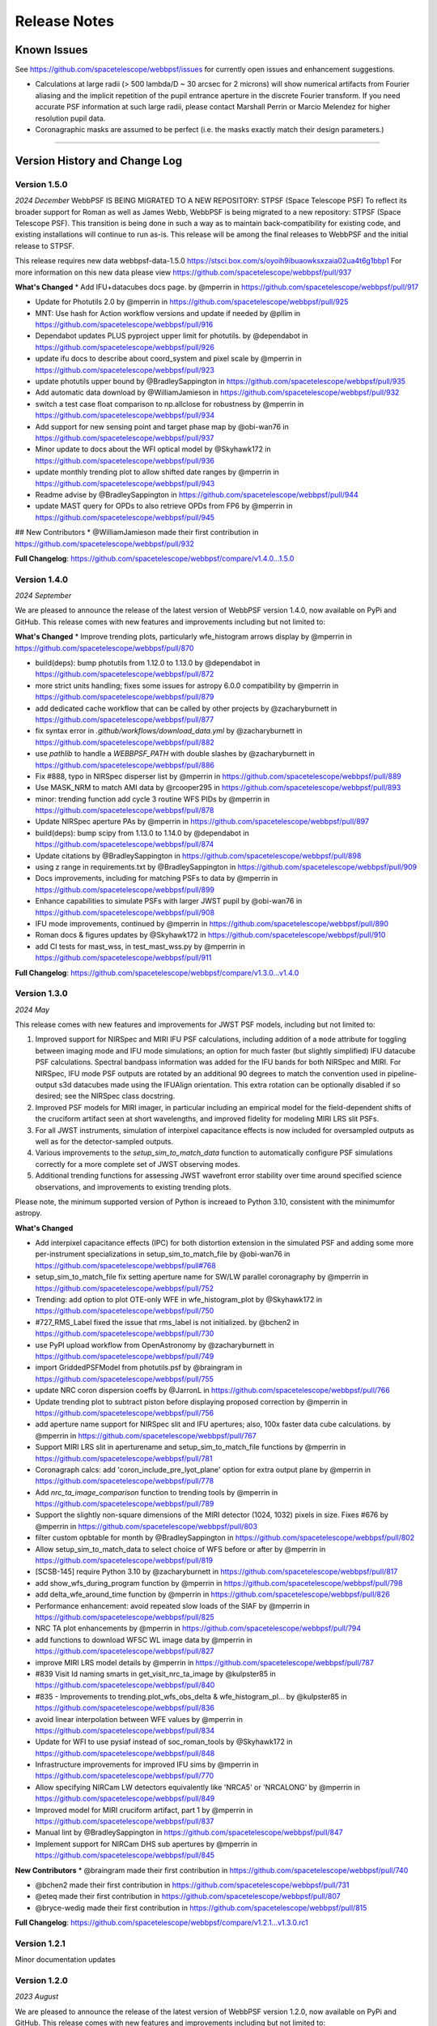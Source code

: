 #############
Release Notes
#############

.. _known_issues:

Known Issues
--------------

See https://github.com/spacetelescope/webbpsf/issues for currently open issues and enhancement suggestions.

* Calculations at large radii (> 500 lambda/D ~ 30 arcsec for 2 microns) will
  show numerical artifacts from Fourier aliasing and the implicit repetition of
  the pupil entrance aperture in the discrete Fourier transform. If you need
  accurate PSF information at such large radii, please contact Marshall Perrin
  or Marcio Melendez for higher resolution pupil data.
* Coronagraphic masks are assumed to be perfect (i.e. the masks exactly match their design parameters.)

------------------

.. _whatsnew:

Version History and Change Log
-------------------------------


Version 1.5.0
=============
*2024 December*
WebbPSF IS BEING MIGRATED TO A NEW REPOSITORY: STPSF (Space Telescope PSF)
To reflect its broader support for Roman as well as James Webb, WebbPSF is being migrated to a new repository: STPSF (Space Telescope PSF).
This transition is being done in such a way as to maintain back-compatibility for existing code, and existing installations will continue to run as-is.
This release will be among the final releases to WebbPSF and the initial release to STPSF.

This release requires new data webbpsf-data-1.5.0 https://stsci.box.com/s/oyoih9ibuaowksxzaia02ua4t6g1bbp1
For more information on this new data please view https://github.com/spacetelescope/webbpsf/pull/937

**What's Changed**
* Add IFU+datacubes docs page. by @mperrin in https://github.com/spacetelescope/webbpsf/pull/917

* Update for Photutils 2.0 by @mperrin in https://github.com/spacetelescope/webbpsf/pull/925

* MNT: Use hash for Action workflow versions and update if needed by @pllim in https://github.com/spacetelescope/webbpsf/pull/916

* Dependabot updates PLUS pyproject upper limit for photutils.  by @dependabot in https://github.com/spacetelescope/webbpsf/pull/926

* update ifu docs to describe about coord_system and pixel scale by @mperrin in https://github.com/spacetelescope/webbpsf/pull/923

* update photutils upper bound by @BradleySappington in https://github.com/spacetelescope/webbpsf/pull/935

* Add automatic data download by @WilliamJamieson in https://github.com/spacetelescope/webbpsf/pull/932

* switch a test case float comparison to np.allclose for robustness by @mperrin in https://github.com/spacetelescope/webbpsf/pull/934

* Add support for new sensing point and target phase map by @obi-wan76 in https://github.com/spacetelescope/webbpsf/pull/937

* Minor update to docs about the WFI optical model by @Skyhawk172 in https://github.com/spacetelescope/webbpsf/pull/936

* update monthly trending plot to allow shifted date ranges by @mperrin in https://github.com/spacetelescope/webbpsf/pull/943

* Readme advise by @BradleySappington in https://github.com/spacetelescope/webbpsf/pull/944

* update MAST query for OPDs to also retrieve OPDs from FP6 by @mperrin in https://github.com/spacetelescope/webbpsf/pull/945

## New Contributors
* @WilliamJamieson made their first contribution in https://github.com/spacetelescope/webbpsf/pull/932

**Full Changelog**: https://github.com/spacetelescope/webbpsf/compare/v1.4.0...1.5.0


Version 1.4.0
=============

*2024 September*

We are pleased to announce the release of the latest version of WebbPSF version 1.4.0, now available on PyPi and GitHub. This release comes with new features and improvements including but not limited to:

**What's Changed**
* Improve trending plots, particularly wfe_histogram arrows display by @mperrin in https://github.com/spacetelescope/webbpsf/pull/870

* build(deps): bump photutils from 1.12.0 to 1.13.0 by @dependabot in https://github.com/spacetelescope/webbpsf/pull/872

* more strict units handling; fixes some issues for astropy 6.0.0 compatibility by @mperrin in https://github.com/spacetelescope/webbpsf/pull/879

* add dedicated cache workflow that can be called by other projects by @zacharyburnett in https://github.com/spacetelescope/webbpsf/pull/877

* fix syntax error in `.github/workflows/download_data.yml` by @zacharyburnett in https://github.com/spacetelescope/webbpsf/pull/882

* use `pathlib` to handle a `WEBBPSF_PATH` with double slashes by @zacharyburnett in https://github.com/spacetelescope/webbpsf/pull/886

* Fix #888, typo in NIRSpec disperser list by @mperrin in https://github.com/spacetelescope/webbpsf/pull/889

* Use MASK_NRM to match AMI data by @rcooper295 in https://github.com/spacetelescope/webbpsf/pull/893

* minor: trending function add cycle 3 routine WFS PIDs by @mperrin in https://github.com/spacetelescope/webbpsf/pull/878

* Update NIRSpec aperture PAs by @mperrin in https://github.com/spacetelescope/webbpsf/pull/897

* build(deps): bump scipy from 1.13.0 to 1.14.0 by @dependabot in https://github.com/spacetelescope/webbpsf/pull/874

* Update citations by @BradleySappington in https://github.com/spacetelescope/webbpsf/pull/898

* using z range in requirements.txt by @BradleySappington in https://github.com/spacetelescope/webbpsf/pull/909

* Docs improvements, including for matching PSFs to data by @mperrin in https://github.com/spacetelescope/webbpsf/pull/899

* Enhance capabilities to simulate PSFs with larger JWST pupil  by @obi-wan76 in https://github.com/spacetelescope/webbpsf/pull/908

* IFU mode improvements, continued by @mperrin in https://github.com/spacetelescope/webbpsf/pull/890

* Roman docs & figures updates by @Skyhawk172 in https://github.com/spacetelescope/webbpsf/pull/910

* add CI tests for mast_wss, in test_mast_wss.py by @mperrin in https://github.com/spacetelescope/webbpsf/pull/911


**Full Changelog**: https://github.com/spacetelescope/webbpsf/compare/v1.3.0...v1.4.0

Version 1.3.0
=============

*2024 May*

This release comes with new features and improvements for JWST PSF models, including but not limited to:

1. Improved support for NIRSpec and MIRI IFU PSF calculations, including addition of a ``mode`` attribute for toggling between imaging mode and IFU mode simulations; an option for much faster (but slightly simplified) IFU datacube PSF calculations. Spectral bandpass information was added for the IFU bands for both NIRSpec and MIRI. For NIRSpec, IFU mode PSF outputs are rotated by an additional 90 degrees to match the convention used in pipeline-output s3d datacubes made using the IFUAlign orientation. This extra rotation can be optionally disabled if so desired; see the NIRSpec class docstring.
2. Improved PSF models for MIRI imager, in particular including an empirical model for the field-dependent shifts of the cruciform artifact seen at short wavelengths, and improved fidelity for modeling MIRI LRS slit PSFs.
3. For all JWST instruments, simulation of interpixel capacitance effects is now included for oversampled outputs as well as for the detector-sampled outputs.
4. Various improvements to the `setup_sim_to_match_data` function to automatically configure PSF simulations correctly for a more complete set of JWST observing modes.
5. Additional trending functions for assessing JWST wavefront error stability over time around specified science observations, and improvements to existing trending plots.

Please note, the minimum supported version of Python is increaed to Python 3.10, consistent with the minimumfor astropy.

**What's Changed**

* Add interpixel capacitance effects (IPC) for both distortion extension in the simulated PSF and adding some more per-instrument specializations in setup_sim_to_match_file by @obi-wan76 in https://github.com/spacetelescope/webbpsf/pull#768

* setup_sim_to_match_file fix setting aperture name for SW/LW parallel coronagraphy  by @mperrin in https://github.com/spacetelescope/webbpsf/pull/752

* Trending: add option to plot OTE-only WFE in wfe_histogram_plot by @Skyhawk172 in https://github.com/spacetelescope/webbpsf/pull/750

* #727_RMS_Label fixed the issue that rms_label is not initialized. by @bchen2 in https://github.com/spacetelescope/webbpsf/pull/730

* use PyPI upload workflow from OpenAstronomy by @zacharyburnett in https://github.com/spacetelescope/webbpsf/pull/749

* import GriddedPSFModel from photutils.psf by @braingram in https://github.com/spacetelescope/webbpsf/pull/755

* update NRC coron dispersion coeffs by @JarronL in https://github.com/spacetelescope/webbpsf/pull/766

* Update trending plot to subtract piston before displaying proposed correction by @mperrin in https://github.com/spacetelescope/webbpsf/pull/756

* add aperture name support for NIRSpec slit and IFU apertures; also, 100x faster data cube calculations. by @mperrin in https://github.com/spacetelescope/webbpsf/pull/767

* Support MIRI LRS slit in aperturename and setup_sim_to_match_file functions by @mperrin in https://github.com/spacetelescope/webbpsf/pull/781

* Coronagraph calcs: add 'coron_include_pre_lyot_plane' option for extra output plane by @mperrin in https://github.com/spacetelescope/webbpsf/pull/778

* Add `nrc_ta_image_comparison` function to trending tools by @mperrin in https://github.com/spacetelescope/webbpsf/pull/789

* Support the slightly non-square dimensions of the MIRI detector (1024, 1032) pixels in size. Fixes #676 by @mperrin in https://github.com/spacetelescope/webbpsf/pull/803

* filter custom opbtable for month by @BradleySappington in https://github.com/spacetelescope/webbpsf/pull/802

* Allow setup_sim_to_match_data to select choice of WFS before or after by @mperrin in https://github.com/spacetelescope/webbpsf/pull/819

* [SCSB-145] require Python 3.10 by @zacharyburnett in https://github.com/spacetelescope/webbpsf/pull/817

* add show_wfs_during_program function by @mperrin in https://github.com/spacetelescope/webbpsf/pull/798

* add delta_wfe_around_time function by @mperrin in https://github.com/spacetelescope/webbpsf/pull/826

* Performance enhancement: avoid repeated slow loads of the SIAF by @mperrin in https://github.com/spacetelescope/webbpsf/pull/825

* NRC TA plot enhancements by @mperrin in https://github.com/spacetelescope/webbpsf/pull/794

* add functions to download WFSC WL image data by @mperrin in https://github.com/spacetelescope/webbpsf/pull/827

* improve MIRI LRS model details by @mperrin in https://github.com/spacetelescope/webbpsf/pull/787

* #839 Visit Id naming smarts in get_visit_nrc_ta_image by @kulpster85 in https://github.com/spacetelescope/webbpsf/pull/840

* #835 - Improvements to trending.plot_wfs_obs_delta & wfe_histogram_pl… by @kulpster85 in https://github.com/spacetelescope/webbpsf/pull/836

* avoid linear interpolation between WFE values by @mperrin in https://github.com/spacetelescope/webbpsf/pull/834

* Update for WFI to use pysiaf instead of soc_roman_tools by @Skyhawk172 in https://github.com/spacetelescope/webbpsf/pull/848

* Infrastructure improvements for improved IFU sims by @mperrin in https://github.com/spacetelescope/webbpsf/pull/770

* Allow specifying NIRCam LW detectors equivalently like 'NRCA5' or 'NRCALONG' by @mperrin in https://github.com/spacetelescope/webbpsf/pull/849

* Improved model for MIRI cruciform artifact, part 1 by @mperrin in https://github.com/spacetelescope/webbpsf/pull/837

* Manual lint by @BradleySappington in https://github.com/spacetelescope/webbpsf/pull/847

* Implement support for NIRCam DHS sub apertures by @mperrin in https://github.com/spacetelescope/webbpsf/pull/845

**New Contributors**
* @braingram made their first contribution in https://github.com/spacetelescope/webbpsf/pull/740

* @bchen2 made their first contribution in https://github.com/spacetelescope/webbpsf/pull/731

* @eteq made their first contribution in https://github.com/spacetelescope/webbpsf/pull/807

* @bryce-wedig made their first contribution in https://github.com/spacetelescope/webbpsf/pull/815

**Full Changelog**: https://github.com/spacetelescope/webbpsf/compare/v1.2.1...v1.3.0.rc1


Version 1.2.1
=============
Minor documentation updates

Version 1.2.0
=============

*2023 August*

We are pleased to announce the release of the latest version of WebbPSF version 1.2.0, now available on PyPi and GitHub. This release comes with new features and improvements including but not limited to:

1. The addition of detector effects for JWST simulations. H2RG detector effects are included in two flavors, a simple ad hoc Gaussian convolution to model charge diffusion effects and a set of convolution kernels to model interpixel capacitance (IPC) and post-pixel coupling effects. We have found that these effects greatly improve the agreement between observations and simulations. See `JWST Detector Effects for more details. <https://webbpsf.readthedocs.io/en/latest/jwst_detector_effects.html>`_

2. A new utility function for simulating matching PSFs to science data. See `Matching PSF sims to in-flight JWST data <https://webbpsf.readthedocs.io/en/latest/jwst_matching_psfs_to_data.html>`_.

3. Implement geometric distortion for Roman using the Roman SIAF.

4. Various improvements for OTE trending.

**What's Changed**

* Fixed trending histogram binning so that bars add up to 1.0 by @Skyhawk172 in https://github.com/spacetelescope/webbpsf/pull/634

* Add phase retrieval crosscheck plot and wfs obs delta plot by @mperrin in https://github.com/spacetelescope/webbpsf/pull/650

* Add opdtable as positional param to monthly_trending_plot by @kulpster85 in https://github.com/spacetelescope/webbpsf/pull/600

* Update to read SI pixelscales directly from pysiaf by @mperrin in https://github.com/spacetelescope/webbpsf/pull/626

* Update/enhance trending plot to show WSS proposed corrections by @mperrin in https://github.com/spacetelescope/webbpsf/pull/642

* Add notebooks for plotting JWST SI WFE, and JWST SI MIMF field points by @mperrin in https://github.com/spacetelescope/webbpsf/pull/652

* Add H2RG detector effects sim framework by @mperrin and @obi-wan76 in https://github.com/spacetelescope/webbpsf/pull/671

* Tune detector effects model parameters to better match measured ePSFs by @mperrin in https://github.com/spacetelescope/webbpsf/pull/693

* Non-standard pixel sizes for distortion by @JarronL in https://github.com/spacetelescope/webbpsf/pull/669

* Add setup_sim_to_match_data function by @mperrin in https://github.com/spacetelescope/webbpsf/pull/706

* Add trending plot function "show_wfs_around_obs" by @mperrin in https://github.com/spacetelescope/webbpsf/pull/705

* Additional fixes to trending.py by @Skyhawk172 in https://github.com/spacetelescope/webbpsf/pull/688

* Implement distortion for Roman by @Skyhawk172 in https://github.com/spacetelescope/webbpsf/pull/668

**Full Changelog**: https://github.com/spacetelescope/webbpsf/compare/v1.1.1...v1.2.0

Note, this release requires updating your WebbPSF data files to version 1.2.0, `webbpsf-data-1.2.0.tar.gz <https://stsci.box.com/shared/static/34g3slaq4jidgccqj25qqo80tlk6tubl.gz>`_


Version 1.1.1
=============
*2022 December 14*

Minor bug fix release and improvements in JWST wavefront trending plots.

**James Webb Space Telescope improvements**:

 * Fix a units issue and filename inconsistency in one of the data files for NIRCam wavefront error at the wavefront sensing field point. (:issue:`612`, :pr:`613:` by :user:`mperrin`, :user:`obi-wan76`)
 * Improvements in OTE wavefront trending plots and  phase decomposition tools (:pr:`598` by :user:`kulpster85`, :pr:`599`, :pr:`601` by :user:`mperrin`, :pr:`603` by :user:`Skyhawk172:`,
   :pr:`621` by :user:`obi-wan76`)
 * Bug fixes for OTE field dependence flag (:pr:`595` by :user:`mperrin`)
 * Updates various package dependencies to upstream latest versions.


Version 1.1.0
=============
*2022 September 23*

*First release with JWST in flight optical performance!*  Updates and tools added after completion of commissioning.

Note, this release requires updating your WebbPSF data files to version 1.1.0. See :ref:`here <data_install>` .

This release's upgraded requirements drop support for Python 3.7, meaning conda installation is temporarily unavailable since the AstroConda channel is not equipped for newer Python versions. Installation with pip works as normal.

**James Webb Space Telescope OTE model improvements**:

 * Add feature to use measured OPDs from wavefront sensing in flight, including retrieval from MAST. See :doc:`jwst_measured_opds`. (:pr:`556`, :pr:`559`, :pr:`560`, :pr:`571` by :user:`mperrin; :pr:`563` by :user:`rcooper295`; :pr:`579` by :user:`obi-wan76`)
 * Add functions to trend and display wavefronts over time. See :doc:`jwst_measured_opds`.
 * Updated default line-of-sight jitter for JWST observations to 1 milliarcsecond instead of 6 (1 sigma per axis).
 * Updated default OPD to be an actual measured on-orbit OPD from early in cycle 1 science operations.

**Software and Package Infrastructure Updates:**

 * Add support for Python 3.10; drop support for Python 3.7 (:pr:`549` by :user:`shanosborne`)
 * Fixes to a few minor plotting bugs (:pr:`537` by :user:`shanosborne`; :pr:`581`, :pr:`582` by :user:`mperrin`)
 * Thanks to :user:`jsoref` for contributing :pr:`520` with spelling corrections, and :user:`NaincyKumariKnoldus` for fixing a bad link in the docs.
 * Add unit test for the coronagraph mask shift option (:pr:`578` by :user:`mperrin`)


Version 1.0.0
=============
*2021 December 10*

For JWST, this release includes updates to WebbPSF just prior to the launch. For Roman, it includes updates to use the Cycle 9 optical model results.

**James Webb Space Telescope OTE model improvements**:

* Updates in sign conventions for representing WFE, for strict consistency with the JWST WSS and other tools. Much of this was implemented by upstream changes in ``poppy``; see `this page in the poppy docs <https://poppy-optics.readthedocs.io/en/latest/sign_conventions_for_coordinates_and_phase.html>`_ for details.  (:pr:`397`, :pr:`419` by :user:`mperrin`, :pr:`418` by :user:`Skyhawk172`)
* Significant update to JWST OTE optical models, to reflect more recent 2020 optical modeling of the as-built observatory (the "PSR2020" integrated modeling cycle). These have noticeably lower WFE than the prior models (which were intentionally conservative, but ended up being more conservative than intended); typically the WFE is lower by some tens of nanometers in the new "prelaunch_predicted" OPDs. See details in :ref:`jwst_ote_details`. We will all learn together in 2022 how well these models predict the observatory's performance in flight. (:pr:`512`, :user:`mperrin`).
* Add models of OTE field dependence from the nominal OTE design and as-built optics (:pr:`389` by :user:`grbrady`, :pr:`505` by :user:`mperrin`) and from any misalignment of the secondary mirror, such as would be measured and corrected in MIMF (:pr:`392` by :user:`Skyhawk172`). These additions were enabled by more consistent use of JWST Linear Optical Model framework behind the scenes (:pr:`378` by :user:`mperrin`). This model of field dependence plus the updated OTE OPD files should yield a more comprehensive and precise model of PSF variations across the observatory.
* Add an option to use a lookup table of field dependent OPDs from Ball's ITM tool (for JWST team internal use in
  pre-launch wavefront team practices and rehearsals). (:pr:`425` by :user:`Skyhawk172`, :pr:`474` by :user:`mperrin`)
* Update the JWST OTE Linear Model to allow more flexible pupil sampling, in particular using higher sampling to reduce Fourier aliasing in certain FGS calculations (:pr:`440` by :user:`kjbrooks`)
* New capability for visualizing the JWST optical budget terms as represented in WebbPSF. See :doc:`jwst_optical_budgets`.


**James Webb Space Telescope instrument model improvements**:

* MIRI: Minor updates to pixel scale and rotation (:pr:`456` by :user:`mperrin`),
  an improved model of the MIRI imager detector cross artifact (:pr:`417` by :user:`mperrin`)
  and correctly label MIRI's P750L prism for the LRS mode as a prism, not a grating (:pr:`477` by :user:`mperrin` and :user:`skendrew`)
* MIRI: Add capability for shifting MIRI coronagraph masks, consistent with NIRCam sim capabilities (:pr:`428` by :user:`JarronL`)
* NIRCam: Higher fidelity model of NIRCam weak lenses, including field dependence, non-linear interactions between lenses,
  and as-built measured performances. (:pr:`496` by :user:`mperrin`, using results of calibration work by Randal Telfer)
* All SIs: Substantial performance improvements speeding up the calculation of optical distortion (:pr:`429`, :user:`jarronL`)

**Nancy Grace Roman Space Telescope and instrument model improvements**:

* Use of Cycle 9 optical and integrated modeling results, including updated Zernike coefficients, pupil images, and filter throughputs.
* Updated :py:obj:`~webbpsf.RomanInstrument` pointing stability to 12 milliarcseconds per axis, following new predictions [:pr:`466` by :user:`ojustino` with :user:`robelgeda`]
* :py:obj:`WFI` wavelength range now covers 0.48 - 2.3 µm [:pr:`466` by :user:`ojustino` with :user:`robelgeda`]
* Added ``WFI``'s new F213 filter [:pr:`466` by :user:`ojustino` with :user:`robelgeda`]
* Renamed ``WFI``'s ``'P120'`` filter to ``'PRISM'`` [:pr:`466` by :user:`ojustino` with :user:`robelgeda`]
* Split ``WFI``'s ``'G150'`` filter into ``'GRISM0'`` and ``'GRISM1'`` components to represent the transmission for the grism's  undispersed zeroth order and dispersed first order, respectively [:pr:`466` by :user:`ojustino` with :user:`robelgeda`]
* Renamed WFI pupil masks to ``'SKINNY'`` (formerly ``'RIM_MASK'`` in version 0.9.2), ``'WIDE'`` (formerly ``'FULL_MASK'``), ``'GRISM'``, and ``'PRISM'`` (also formerly captured in ``'RIM_MASK'``) [:pr:`466` by :user:`ojustino` with :user:`robelgeda`]
* Created new :py:meth:`~webbpsf.WFI.lock_pupil()` and :py:meth:`~webbpsf.WFI.lock_pupil_mask()` methods for advanced users who prefer to disable automated selections and instead stick with a specific pupil file or mask, respectively. The corresponding ``WFI.unlock_pupil()`` and ``WFI.unlock_pupil_mask()`` methods return the class to its normal behavior [:pr:`466` by :user:`ojustino` with :user:`robelgeda`]
* Locked ``WFI.pupil`` and ``WFI.pupil_mask`` attributes from direct assignment given the new lock/unlock schema [:pr:`466` by :user:`ojustino` with :user:`robelgeda`]
* Renamed ``WFI.override_aberrations()`` to :py:meth:`~webbpsf.WFI.lock_aberrations()` and ``WFI.reset_override_aberrations()`` to :py:meth:`~webbpsf.WFI.unlock_aberrations()` to reinforce the new lock/unlock schema [:pr:`466` by :user:`ojustino` with :user:`robelgeda`]
* Condensed and refactored existing tests [:pr:`466` by :user:`ojustino` with :user:`robelgeda`]
* New algorithm for field point nearest approximation/extrapolation [:pr:`466` by :user:`ojustino` with :user:`robelgeda`]
* Renamed ``CGI`` class to :py:obj:`RomanCoronagraph` [:pr:`516`, :pr:`517`, :user:`ojustino` with :user:`mperrin`]

**Software and Package Infrastructure Updates:**

* Software engineering improvements to meet STScI INS-JWST Software Standards (:pr:`404` by :user:`shanosborne`)
* Migrate optional dependency for synthetic photometry from pysynphot to synphot (:pr:`424` by :user:`shanosborne`)
* Deprecated the ``jwxml`` package, and moved the SUR (Segment Update Request) parsing code from that package into WebbPSF (:pr:`390` by :user:`shanosborne`)
* Various minor bug fixes (:pr:`410`, :pr:`422`, :pr:`427`, :pr:`497` by :user:`mperrin`, :pr:`423` by :user:`kjbrooks`, :pr:`493` by :user:`JarronL`)
* Updates to recommended (not minimum) dependency versions. Drop support for Python 3.6. (various PRs by :user:`shanosborne`)
* Remove deprecated older code including the GUIs (:pr:`439` by :user:`mperrin`)
* Streamline test suite to keep CI runtimes manageable (:pr:`459` by :user:`mperrin`)

------------------


Version 0.9.2
=============
*2021 July 23*

This release only improves a subset of WFIRST functionality; additional improvements to both WFIRST (including renaming to Roman) and JWST models will be at the upcoming 1.0.0 major release.

**WFIRST Improvements**

- New Grism and Prism filters: [:pr:`416`, :pr:`471`, :user:`robelgeda`]

    - `GRISM_FILTER = 'G150'`
    - `PRISM_FILTER = 'P120'`

- Changing filters to `G150` or  `P120` changes the mode of the WFI and the aberrations files (unless there is a user aberrations override) [:pr:`416`, :pr:`471`, :user:`robelgeda`]
- New `WFI.mode`: Class property that returns the current mode of the WFI instance by passing the current filter to `WFI. _get_filter_mode`. WFI modes are: [:pr:`416`, :pr:`471`, :user:`robelgeda`]

    -  Imaging
    -  Grism
    -  Prism

- New `WFI.override_aberrations(aberrations_path)`: Overrides and locks the current aberrations with aberrations at `aberrations_path`. Lock means changing the filter/mode has no effect on the aberrations. [:pr:`416`, :pr:`471`, :user:`robelgeda`]
- New `WFI.reset_override_aberrations()`: Releases `WFI.override_aberrations` lock and start using the default aberrations. [:pr:`416`, :pr:`471`, :user:`robelgeda`]
- New Tests for mode and filter switching. [:pr:`416`, :pr:`471`, :user:`robelgeda`]
- New Field point nearest point approximation (extrapolation). [:pr:`416`, :pr:`471`, :user:`robelgeda`]

**Software and Package Infrastructure Updates:**

- This release uses Github Actions CI and removes TravisCI. [:pr:`455`, :user:`shanosborne`, :pr:`471`, :user:`robelgeda`]

--------

Version 0.9.1
=============
*2020 June 22*

This minor release resolves several bugs and occasional installation issues and updates behind-the-scenes package infrastructure for consistency with current astropy and numpy releases. There are small improvements to a few aspects of JWST models as detailed below (in particular for wavelength dispersion in NIRCam LW coronagraphy and in tools for modeling time-dependent WFE) but the vast majority of JWST PSF calculations are not changed in any way.

There are no changes in reference data, so the WebbPSF reference data files for 0.9.0 should continue to be used with this release.

.. admonition:: Python version support: Python 3.6+ required

        This version drops support for Python 3.5. The minimum supported version of Python is now 3.6.


**JWST Improvements**

- *Apply wavelength dependent offsets for NIRCam coronagraphic PSFs* due to the dispersion from the optical wedge in the coronagraphic pupil masks. This primarily affects the LW channel with approximately 0.015 mm/um dispersion. The SW channel is almost a factor of 10 smaller and mostly negligible, but has been included for completeness. [:pr:`347`, :user:`JarronL`]
- *Improved models for OTE wavefront variations over time* by adding utility functions for decomposing WFE models into piston, tip, tilt motions in the JWST control coordinate system, adding a model for frill-induced WFE drift, adding a model for IEC-heater-induced WFE drift, and adding an option to adjust amplitude of OTE backplane thermal drift model for B.O.L. vs E.O.L. expected amplitudes. [:pr:`340`, :user:`mperrin`]
- *Add new* ``aperturename`` *attribute* for JWST instruments which returns the SIAF aperture name used for transforming between the detector position and instrument field of view on the sky. [:pr:`360`, :user:`mperrin`]. Relatedly, improves setting of detector geometry for NIRCam to automatically set the SIAF aperture name based on detector, filter, and coronagraph image mask and pupil mask settings. This can be turned off by setting ``auto_apname=False``. [:pr:`351`, :user:`JarronL`]
- Add model for image jitter with JWST in coarse point mode under two different assumptions about LOS stability. This is relevant only for commissioning simulations. [:pr:`345`, :pr:`346`, :user:`mperrin`]
- Documentation updates, in particular adding :ref:`figures of JWST instrument internal wavefront error models <jwst_instruments>`. [:pr:`369`, :user:`mperrin`]

**General bug fixes and small changes:**

- Allow FGS detector to be set to ``GUIDER1`` and ``GUIDER2``, while still supporting old method of setting the detector (using ``FGS1`` and ``FGS2``) [:pr:`361`, :user:`mperrin`]
- Add ``allow_huge=True`` option to ``astropy.convolution.convolve_fft`` call when applying MIRI distortion so it can handle large arrays when calculating PSFs in very large FOV by using a higher resolution pupil and OPD. [:pr:`354`, :user:`obi-wan76`]
- Fixed bug that caused an error when plotting OPDs using the ``display_opd`` function [:pr:`362`, :user:`shanosborne`]
- Update default NIRSpec detector coordinates to be the S1600A1 square aperture coordinates in imaging mode, rather than an implausible location outside of the MSA field of view. [:pr:`348`, :user:`mperrin`]
- Updated Simulated OTE Mirror Move Demo notebook. [:pr:`343`, :user:`kjbrooks`]
- Improved the reproducibility of the thermal slew model with small updates to the ``update_opd`` and ``move_jsc_acf`` functions. [:pr:`339`, :user:`mperrin`]

**Software and Package Infrastructure Updates:**

- *The minimum Python version is now 3.6.* [:pr:`353`, :user:`mperrin`]
- Removed dependency on ``astropy-helpers`` sub-package [:pr:`337`, :user:`shanosborne`]
- Fixed problem that resulted in the ``otelm/`` and ``tests/surs/`` sub-directories not installing correctly. [:pr:`356`, :user:`shanosborne`]
- Removed python 3.5 testing and added python 3.8 testing in Travis continuous integration. [:pr:`352`, :user:`mperrin`]
- Documentation added and/or updated for a variety of features, including referencing the newly renamed Nancy Grace Roman Space Telescope (formerly WFIRST). [:pr:`364`, :pr:`360`, :pr:`330`,  :user:`shanosborne, mperrin`]

--------




Version 0.9.0
=============
*2019 November 25*

Note, when upgrading to this version you will need to update to the latest data files as well. This is handled automatically if you use `conda`, otherwise you will need to download and install the data from: `webbpsf-data-0.9.0.tar.gz <https://stsci.box.com/shared/static/qcptcokkbx7fgi3c00w2732yezkxzb99.gz>`_.


**JWST Improvements**

- *Added a new capability to model the impact of thermal variations*, from telescope slews relative to the sun, onto mirror alignments and therefore onto PSFs. This new ``thermal_slew`` method  can be used to create a delta OPD for some elapsed time after the slew at either the maximum slew angle, some specified angle, or with a scaling factor applied to maximum case. Once combined with an input OPD (requirements or predicted), the new shape of the mirrors can be used to simulate predicted PSFs some time after a slew. See this `Jupyter notebook (ex1) <https://github.com/spacetelescope/webbpsf/blob/stable/notebooks/Example%20Construction%20of%20OPDs%20from%20Delta%20Time%20After%20Slew.ipynb>`_ for examples. [:pr:`269`, :user:`kjbrooks`]
- *Improved wavefront error extrapolation method for field points near FOV corners* that are outside the bounds of Zernike reference table data, in order to provide more seamless extrapolation.  [:pr:`283`, :user:`JarronL`]
- *Improvements in NIRCam optical model*: Updated polynomial model for NIRCam defocus versus wavelength. Adds Zernike coefficients for the wavefront error at NIRCam coronagraphy field points. [:pr:`283`, :user:`JarronL`]
- NIRISS NRM mask was flipped along the X axis to match the as-built instrument and measured PSFs [:pr:`275`, :user:`KevinVolkSTScI`, :user:`anand0xff`, :user:`mperrin`]
- Updated FGS throughput values to use data from the instrument sub-level testing that was done by Comdev/Honeywell, detector quantum efficiency as measured by Teledyne, and the OTE throughput from Lightsey 2012. The throughput file was also updated to include the WAVEUNIT keyword, which removes a warning. [:user:`shanosborne`]]

**WFIRST Improvements**

- *The WFI optical model has been updated to use optical data from the Cycle 8 design revision.* These include updated Zernike coefficients for field-dependent wavefront error, and masked and unmasked pupil images for each SCA, and updated filter throughputs (consistent with values used in Pandeia 1.4.2). The correct pupil file will automatically be selected for each calculation based on the chosen detector position and filter.   The pupil files are consistent with those provided in the WFI cycle 8 reference information, but have been resampled onto a common pixel scale.  See `WFIRST instrument model details <roman.html>`_ for more.  [:pr:`309` :user:`robelgeda`]
- Note, WFI's filters have been renamed so they all begin with “F”; `see the table here <https://github.com/spacetelescope/webbpsf/pull/309>`_ .
- *The WFI wavelength range has now been extended to cover the 0.48 - 2.0 µm range.* [:pr:`309` :user:`robelgeda`]
- *Expanded ``psf_grid`` method’s functionality so it can also be used to make grids of WFIRST PSFs.* Note that focal plane distortion is not yet implemented for WFIRST PSFs and so ``add_distortion`` keyword should not be used for this case. [:pr:`294`, :user:`shanosborne`]
- *The WFIRST F062 filter bandpass red edge was corrected* from 8000A to 7600A, and associated unit tests were updated to include F062  [:pr:`288`, :user:`robelgeda`]
- The WFI simulations now include the pointing jitter model, using the predicted WFI pointing stability of 14 milliarcseconds per axis. [:pr:`322`, :user:`mperrin`]

**General bug fixes and small changes:**

- *Many improvements in the PSF Grid functionality for generating photutils.GriddedPSFModels*:

  - New options in ``psf_grid`` to specify both/either the output filename and output directory location. See this `Jupyter notebook (ex2) <https://github.com/spacetelescope/webbpsf/blob/stable/notebooks/Gridded_PSF_Library.ipynb>`_ for examples. [:pr:`294`, :user:`shanosborne`]
  - sFfilenames when saving out a ``psf_grid`` FITS object which has it’s ``filename`` parameter set will now end with ``_det.fits`` instead of the previous ``_det_filt.fits`` [:pr:`294`, :user:`shanosborne`]
  - Update added to ``utils.to_griddedpsfmodel`` where a 2-dimensional array input with a header containing only 1 ``DET_YX`` keyword can be turned into ``GriddedPSFModel`` object without error as it  implies the case of a PSF grid with num_psfs = 1. [:pr:`294`, :user:`shanosborne`]
  - Remove deletion of ``det_yx`` and ``oversamp`` keywords from ``psf_grid`` output to allow for easier implementation in certain cases. Normal case users will have extra keywords but will not change functionality [:pr:`291`, :user:`shanosborne`]
  - Updated normalization of PSFs from ``psf_grid`` to be in surface brightness units, independent of oversampling in order to match the expectation of ``photutils.GriddedPSFModel``. This is different than webbpsf's default in which PSFs usually sum to 1 so the counts/pixel varies based on sampling. [:pr:`311`, :user:`mperrin`]
  - Fix bug in how ``pupilopd`` keyword is saved and include extra keywords ``opd_file``, ``opdslice``, ``coronmsk``, and ``pupil`` in the ``psf_grid`` output, both the GriddedPSFModel meta data and FITS object's header [:pr:`284`, :pr:`293`, :pr:`299`, :user:`shanosborne`]

- The ``set_position_from_aperture_name`` method now correctly sets the detector position parameter in the science frame [:pr:`281`, :user:`shanosborne`, :user:`JarronL`, :user:`mperrin`]
- Fix OPD HDUList output from the ``as_fits`` method inside the OPD class to include the previously existing header information [:pr:`270` :user:`laurenmarietta`]
- Added support for secondary mirror moves to the move_sur() method through the move_sm_local method [:pr:`295`, :user:`AldenJurling`]
- Remove ``units`` keyword from ``get_opd`` method, now the wave input needs to be a Wavefront object [:pr:`304`, :user:`shanosborne`]

**Software and Package Infrastructure Updates:**

- Added ``environment.yml`` file [:pr:`321`, :user:`shanosborne`, :user:`mperrin`]
- Remove leftover deprecated syntax ``_getOpticalSystem`` for ``_get_optical_system`` and ``display_PSF`` for ``display_psf`` [:pr:`280`, :pr:`294`, :user:`mperrin`, :user:`shanosborne`]
- Various smaller code cleanup and doc improvements, including code cleanup for better Python PEP8 style guide compliance [:user:`mperrin`, :user:`shanosborne`, :user:`robelgeda`]
- Documentation added and/or updated for a variety of features [:pr:`277`, :pr:`280`, :pr:`318`, :user:`mperrin, @shanosborne`]


--------




Version 0.8.0
=============

*2018 Dec 15*

This release focused on software engineering improvements, rather than changes in any of the optical models or reference data. (In particular, there are NO changes in the reference data files; the contents of the WebbPSF version 0.8 data zip file are identical to the reference data as distributed for version 0.7.  This version of WebbPSF will work with either of those interchangeably.).

.. admonition:: Python version support: Python 3 required

        This version drops support for Python 2.7. The minimum supported version of Python is now 3.5.

**New functionality:**

- *Added new capability to create grids of fiducial, distorted PSFs* spanning a chosen instrument/detector. This new ``psf_grid`` method is meant to be used as the first step of using the ``photutils`` package to do PSF-fitting photometry on simulated JWST PSFs. This method will output a list of or single ``photutils`` ``GriddedPSFModel`` object(s) which can then be read into ``photutils`` to apply interpolation to the grid and simulate a spatially dependent PSF anywhere on the instrument. See this `Jupyter notebook (ex3) <https://github.com/spacetelescope/webbpsf/blob/stable/notebooks/Gridded_PSF_Library.ipynb>`_ for examples. This method requires ``photutils`` version 0.6 or higher. [`#241, <https://github.com/spacetelescope/webbpsf/pull/241>` _, @shanosborne with inputs from @mperrin, @larrybradley, @hcferguson, and @eteq]

**Bug fixes and small changes:**

- *Improved the application of distortion to PSFs* to allow distorted PSFs to be created when the output mode is set to only “oversampled” or only “detector-sampled.”  When either of these modes is set in the options dictionary, the output will be an HDUList object with two extensions, where the 1st extension is the same PSF as in the 0th extension but with distortion applied. [`#229, <https://github.com/spacetelescope/webbpsf/pull/229>` _, @shanosborne]
- Also fixed distorted PSFs which were shifted off-center compared to their undistorted counterparts. These distorted PSFs had always been created in the correct detector location, but the values in the array returned by ``calc_psf`` were shifted off from the center. This bug was particularly apparent when the PSFs were set with a location near the edge of the detector. [`#219, <https://github.com/spacetelescope/webbpsf/pull/219>` _, @shanosborne]
- Fix FITS output from JWST OTE linear model, plus typo fixes and PEP8 improvements [#232, @laurenmarietta]
- Display code added for the PSF grid functionality mentioned above [#247, @mperrin]

**Software and Package Infrastructure Updates:**

- Removed Python 2.7 compatibility code, use of six and 2to3 packages, and Python 2 test cases on Travis (#236, #239, @mperrin, @kjbrooks]
- Packaging re-organized for consistency with current STScI package template (#240, @robelgeda)
- Documentation template updated for consistency with current STScI docs template (#250, @robelgeda)
- Documentation added or updated for a variety of features [#248, @mperrin]
- Various smaller code cleanup and doc improvements, including code cleanup for better Python PEP8 style guide compliance [#227, #255, @shanosborne]
- Updated to newer syntax for specifying pupil shifts of optical elements [#257, @mperrin]
- Unit tests added for defocused instruments, including the NIRCam weak lenses [#256, @mperrin]
- Updated astropy-helpers submodule to 3.0.2 [#249, @mperrin]
- Software development repo on Github shifted to within the `spacetelescope organization <https://github.com/spacetelescope/poppy>`_.


--------




Version 0.7.0
=============

*2018 May 30*


Note, when upgrading to this version you will need to update to the latest data files as well. This is
handled automatically if you use `conda`, otherwise you will need to download and install the data from:
`webbpsf-data-0.7.0.tar.gz <http://www.stsci.edu/~mperrin/software/webbpsf/webbpsf-data-0.7.0.tar.gz>`_.

.. admonition:: Python version support: Future releases will require Python 3.

    Please note, this is the *final* release of WebbPSF to support Python 2.7. All
    future releases will require Python 3.5+. `See here <https://python3statement.org>`_ for more information on migrating to Python 3.

.. admonition:: Deprecated function names will go away in next release.

    This is also the *final* release of WebbPSF to support the older, deprecated
    function names with mixed case that are not compatible with the Python PEP8
    style guide (e.g. ``calcPSF`` instead of ``calc_psf``, etc). Future versions will
    require the use of the newer syntax.


**General:**

- Improved numerical performance in calculations  using new accelerated
  math functions in ``poppy``. It is highly recommended that users install the
  ``numexpr`` package, which enables significant speed boosts in typical
  propagations. ``numexpr`` is easily installable via Anaconda. Some use cases,
  particularly for coronagraphy or slit spectroscopy, can also benefit from GPU
  acceleration. See the latest ``poppy`` release notes for more.

**JWST optical model improvements:**


- *Models of field-dependent wavefront error are now included for all the SIs.*
  The OPD information is derived from the ISIM CV3 test campaign at Goddard, as
  described extensively in David Aronstein et al. "Science Instrument Wavefront
  Error and Focus: Results Summary from the ISIM Cryogenic Vacuum Tests:",
  JWST-RPT-032131. (See also `the SPIE paper version
  <http://adsabs.harvard.edu/abs/2016SPIE.9904E..09A>`_.) The measured SI
  wavefront errors are small, some tens of nanometers, and are in general less
  than the telescope WFE at given location. This information on SI WFE is
  provided to help inform modeling for what potential variations in PSFs
  across the field of view might look like, in broad trends. However it should
  _not_ be taken as precise guarantee of the exact amplitudes or functional form of
  those variations. The WFE was measured at a small handful of particular field
  points during CV3, and the resulting Zernike coefficients are interpolated to
  produce _estimated_ wavefront maps at all other field points across the focal
  planes.  Density and precision of the available measurements vary
  substantially between instruments.  [@mperrin, with contributions from
  @josephoenix in prior releases, and from @robelgeda and @JarronL for the
  interpolation between field points. [`#121
  <https://github.com/mperrin/webbpsf/pull/121>`_, `#187
  <https://github.com/mperrin/webbpsf/pull/187>`_]
- *Added new capabilities for modeling distortions of the image planes*, which
  cause slight deflections in the angles of diffractive features.  The result
  of geometric distortion is that detector pixels are not ideal square sections
  of the sky; they're slightly skewed parallelograms.  (See `the ACS handbook
  <http://www.stsci.edu/hst/acs/documents/handbooks/current/c05_imaging7.html#357374>`_
  for examples of what this looks like for Hubble PSFs) For the JWST
  instruments, this effect is largest for FGS, and fairly small but noticeable
  for the other SIs. See this `Jupyter notebook (ex4) <https://github.com/mperrin/webbpsf/blob/stable/notebooks/Distortion_examples.ipynb>`_ for
  examples of the effect on JWST PSFs. Note that the distorted PSFs are added as *additional extensions*
  in the output FITS file, so you will need to read from extension 2 or 3 if you want the
  PSF with the distortion included; extensions 0 and 1 remain consistent with prior versions.  The distortion information is taken from the Science
  Instrument Aperture file (SIAF) reference data maintained at STScI. As a
  result the ``pysiaf`` package is a new dependency required for using
  ``webbpsf``.  The distortion calculations can add 1-3 seconds to each PSF calculation, and double the size of the output FITS files;
  if modeling distortion is not needed for your use case, you can deactivate this by setting ``add_distortion=False`` in calls to ``calc_psf``.  [ `#209 <https://github.com/mperrin/webbpsf/pull/209>`_,
  @shanosborne]
- *Added small nonzero pupil shears* for most instruments, based on measurements
  from the ISIM CV3 and OTIS cryo tests, adjusted for gravity release to produce
  predicted on-orbit pupil shears. See JWST-RPT-028027 and JWST-RPT-037134. For most
  imaging mode PSFs, this has _no_ practical effect because the SI internal pupils are
  oversized to provide tolerance, and the measured shears are well below that amount.
  It has a small but nonzero effect for long-wave NIRISS filters with the CLEARP pupil
  obscuration.  The greatest effect is for MIRI coronagraphy since MIRI's Lyot stops were
  not undersized to allow for pupil shear, but even so the impact is small for the < 1%
  expected shift.  Note that for NIRCam, the expected pupil shear is set to precisely
  zero, given the expectation that NIRCam's steerable pickoff mirror will be used in flight
  to achieve precise pupil alignment.
  [`#212, <https://github.com/mperrin/webbpsf/pull/212>`_, @shanosborne, with inputs from
  Melendez, Telfer, and Hartig]
- *For MIRI only*, added new capability for modeling blurring due to
  *scattering of light within the MIRI imager detector substrate itself*. This
  acts as a cross-shaped convolution kernel, strongest at the shortest
  wavelengths. See MIRI document MIRI-TN-00076-ATC for details on the relevant
  physics and detector calibration.   This is implemented as part of the distortion framework, though
  it is different physics. See this `Jupyter notebook (ex5) <https://github.com/mperrin/webbpsf/blob/stable/notebooks/Distortion_examples.ipynb>`_ for
  example output. For F560W through F1000W this is a much more obvious effect than the subtle distortions. [`#209,
  <https://github.com/mperrin/webbpsf/pull/209>`_, @shanosborne]
- *Added new capabilities for modeling mirror moves of the JWST primary
  segments and secondary mirror*, using a linear optical model to adjust OPDs.
  Added a new `notebook demonstrating these capabilities
  <https://github.com/mperrin/webbpsf/blob/stable/notebooks/Simulated%20OTE%20Mirror%20Move%20Demo.ipynb>`_.
  Note this code allows simulation of arbitrary mirror motions within a
  simplified linear range, and relies on user judgement what those mirror
  motions should be; it is not a detailed rigorous optomechanical model of the
  observatory.  [Code by @mperrin, with some fixes by Geda in <`#185
  <https://github.com/mperrin/webbpsf/pull/185>`_]
- All the instrument+filter relative spectral response functions have been
  updated to values derived from the official validated JWST ETC reference
  data, using the Pandeia ETC release version 1.2.2. [@mperrin]


**WFIRST optical model improvements:**

- *The WFI optical model has been updated to use optical data from the Cycle 7
  design revision for WFI*. This includes a change in the instrument field of
  view layout relative to the axes, as shown `here
  <https://github.com/mperrin/webbpsf/pull/184>`_. [`#184
  <https://github.com/mperrin/webbpsf/pull/184>`_, @robelgeda]
- Added R062 filter.
- Updated ``pupil_mask`` attribute for toggling between the masked and
  non-masked pupils now works the same way as that attribute does for the JWST
  instrument classes. Note, most users will not need to deal with this manually
  as the WFI class will by default automatically select the correct pupil based
  on the selected filter. [`#203
  <https://github.com/mperrin/webbpsf/issue/203>`_, @robelgeda]


**Bug fixes and minor changes:**

- All JWST instruments: Added new feature for importing OPD files produced with the JWST Wavefront Analysis System software [`#208 <https://github.com/mperrin/webbpsf/pull/208>`_, @skyhawk172]
- All JWST instruments: Fix to generalize OPD loading code to handle either compressed or uncompressed OPDs [`#173 <https://github.com/mperrin/webbpsf/pull/173>`_, @JarronL]
- All JWST instruments: Fix to properly load the default number of wavelengths per calculation from the filters.tsv file, rather than defaulting to 10 wavelengths regardless. [@shanosborne])
- All JWST instrument: Fix to more correctly handle non-integer-pixel positions of the PSF when writing DET_X and DET_Y header keywords (`#205 <https://github.com/mperrin/webbpsf/pull/205>`_, @shanosborne]
- NIRCam and MIRI coronagraphy: Automatically set the detector coordinates and SI WFE maps based on the location of a selected coronagraph occulter. [`#181 <https://github.com/mperrin/webbpsf/pull/181>`_, @mperrin]
- NIRCam coronagraphy: Fix a sign error in offsets for the NIRCam coronagraph SWB occulters [`#172 <https://github.com/mperrin/webbpsf/issue/172>`_, @mperrin].
- NIRCam coronagraphy: Fix a half-percent throughput error in the round occulter masks [`#206  <https://github.com/mperrin/webbpsf/issue/206>`_, @mperrin]
- NIRCam coronagraphy: Fix an issue with transmission of the coronagraph bars precisely along the y axis, due to a typo [`#190  <https://github.com/mperrin/webbpsf/issue/190>`_, @JarronL]
- NIRCam coronagraphy: New option for shifting the coronagraph masks relative to the source, rather than vice versa. This is mostly of use for edge cases such as PSF library generation for the ETC, and is probably not of widespread utility. [`#191 <https://github.com/mperrin/webbpsf/issue/191>`_, @mperrin]
- NIRISS: Fix the `pupil_rotation` option so it works for NIRISS too, in particular for NRM/AMI. [`#118  <https://github.com/mperrin/webbpsf/issue/118>`_, @mperrin]
- NIRSpec: Very incomplete initial rudimentary support for the NIRSpec IFU, specifically just implementing the field stop for the IFU aperture. [@mperrin]
- Updated to newer version of the astropy_helpers package infrastructure [@sosey]
- Various smaller code cleanup and doc improvements, including code cleanup for better Python PEP8 style guide compliance [@mperrin, @shanosborne, @robelgeda, @douglase]
- The ``utils.system_diagnostic`` function now checks and reports on a few more things that might be useful in diagnosing performance issues.


--------



.. _rel0.6.0:

Version 0.6.0
=============

*2017 August 11*

**JWST optical models:**

- Substantial update to the optical models for the telescope, to incorporate
  measurements of the as-built optics plus the latest expectations for
  alignments in flight.  The reference data layout has changed: each instrument
  now includes only two OPD files, a ``predicted`` and a ``requirements`` OPD.
  Ex: ``OPD_RevW_ote_for_NIRCam_predicted.fits.gz``. The OPD files are now
  derived from measured flight mirror surfaces (for high spatial frequencies),
  plus statistical models for their alignment in flight following wavefront
  sensing and control (for mid and lower spatial frequencies), as described in
  :doc:`jwst`.  Each OPD file still contains 10 different realizations of the
  statistical part.
- The NIRISS ``auto_pupil`` feature now recognizes that the ``CLEAR`` filter is used with the ``GR700XD`` pupil mask  [#151]
- Correctly convert wavelengths to microns when computing NIRISS ZnS index of refraction [#149]
- Aperture definitions now come from a copy of the SIAF bundled in ``jwxml`` rather than in the WebbPSF reference data.
- An alpha version of a linear optical model for adjusting OPDs is now provided for power-users, but currently unsupported and not documented.

**WFIRST optical models:**

- Addition of a model for the WFIRST CGI (Coronagraph Instrument) shaped pupil coronagraph by @neilzim [#154]

**General:**

- Jitter is now enabled by default (approximated by convolution with 0.007 arcsec FWHM Gaussian)
- Source offsets can now be specified as ``source_offset_x`` and ``source_offset_y`` in ``instrument.options`` (in addition to the existing ``instrument.options[‘source_offset_r’]`` and ``instrument.options[‘source_offset_theta’]``)
- The Astropy Helpers have been updated to v2.0.1 to fix various install-time issues.

.. _rel0.5.1:

Version 0.5.1
=============

Released 2016 November 2. Bug fix release to solve some issues that manifested
for AstroConda users.

 - Fixed a few missed version number->0.5.0 edits in install docs
 - Updated install instructions for Ureka->Astroconda change
 - Clarified release instructions for data packages
 - Fixed ConfigParser import in setup.py
 - Documented PSF normalization options better. (#112)
 - Updated Travis-CI config, consistent with poppy#187
 - Made a display tweak for the primary V2V3 annotation
 - Removed redundant ``calcPSF`` in favor of just using the superclass ``calc_psf`` (#132)
 - Updated ``measure_strehl`` to turn off SI WFE for perfect PSF calcs
 - Enforced Python 3.0+ compliance on code with ``__future__`` imports
 - Used ``six.string_types`` for Python 3.x compliance
 - Add version specs to dependencies in ``setup.py``
 - Made ``jwxml`` a dependency in ``setup.py``

.. _rel0.5.0:

Version 0.5.0
=============

Released 2016 June 10. Various updates to instrument properties, improved
documentation, and overhaul of internals in preparation for measured WFE data on
JWST SIs.

JWST updates:

 * New documentation on :ref:`jwst_instruments`
 * Updated all JWST SI pixel scales to latest measured values from ISIM CV3 and
   STScI Science Instruments Aperture File.
 * Add coordinate inversion to get the correct (inverted) orientation of the OTE
   exit pupil relative to the ISIM focal plane. This will show up as an extra
   intermediate optical plane in all PSF calculations from this point, with the
   OTE pupil obscuration flipped upside down in orientation relative to the
   entrance pupil.

   * As a consequence of this, many optical planes displayed will now look
     "upside down" relative to prior versions of WebbPSF. This affects all
     coronagraphic Lyot masks for instance, the NIRISS CLEARP and NRM pupils, etc.
     This is as intended, and reflects the actual orientation of those optics in the
     internal pupil planes relative to a detector image that has been oriented to have
     +V3 up and +V2 left (e.g. 'SCI' frame orientation on the sky, with north up and east left
     if the position angle is zero).

 * Added software infrastructure for using measured instrument WFE from ISIM
   cryo-tests - however the data files are not yet ready and approved. This
   functionality will be fully activated in a near-future release (later this summer).
 * Added attributes for detector selection and pixel positions to all SIs, backed with
   latest science instrument aperture file mapping between detector pixels and angular positions
   on the JWST focal plane.
 * Improved automatic toggling based on selected filter of instrument properties such as
   NIRCam short/long channel and pixel scales, and NIRISS and MIRI pupil masks.
 * *Thanks to Kyle van Gorkom, Anand Sivaramakrishnan, John Stansberry, Colin Cox,
   Randal Telfer, and George Hartig for assisting with information and data to
   support these updates.*

WFIRST updates:

 * Updated to `GSFC Cycle 6 modeling results
   <http://wfirst.gsfc.nasa.gov/science/Inst_Ref_Info_Cycle6.html>`_ for WFI.
 * Some behind-the-scenes refactoring to implementation details for field dependent
   WFE to support code sharing between the JWST and WFIRST classes.
 * *Thanks to Alden Jurling for assisting with information and clarifications on the Cycle 6 models.*


General:

 * New `Python PEP8 style guide <https://www.python.org/dev/peps/pep-0008/>`_ compliant names have been added
   for most function calls, e.g. ``calc_psf`` instead of ``calcPSF``, ``display_psf`` instead of
   ``display_PSF`` and so forth. For now these are synonymous and both forms will work. The new styling is
   preferred and at some future point (but not soon!) the older syntax may be removed.

.. _rel0.4.1:

Version 0.4.1
=============

Released 2016 April 04. Mostly minor bug fixes, plus some updates to better match orientations of output files.

 * Fix an bug that ignored the rotation of the MIRI coronagraph occulters, introduced by changes in ``poppy`` 0.4.0; (`#91 <https://github.com/mperrin/webbpsf/issue/91>`__; @kvangorkom, @josephoenix, @mperrin)
   and also flip the sign of that rotation from 4.5 degrees counterclockwise to 4.5 clockwise, to match the actual hardware (`#90 <https://github.com/mperrin/webbpsf/issue/90>`__; @kvangorkom, @josephoenix, @mperrin)
 * Also flip orientations of some NIRCam coronagraphic masks and improve modeling of NIRCam coronagraph ND squares and occulter bar mounting hardware (`#85 <https://github.com/mperrin/webbpsf/issue/85>`__; @mperrin);
   and remove two obsolete filter data files that don't correspond to any actual filters in NIRCam.
 * Relocate ``measure_strehl`` function code into ``webbpsf`` (`#88 <https://github.com/mperrin/webbpsf/issue/88>`__; Kathryn St.Laurent, @josephoenix, @mperrin)
 * Other minor bug fixes and improved error catching
   (`#87 <https://github.com/mperrin/webbpsf/issue/87>`__; @mperrin)
   (`#95 <https://github.com/mperrin/webbpsf/issue/95>`__; @mperrin)
   (`#98 <https://github.com/mperrin/webbpsf/pull/98>`__; @josephoenix)
   (`#99 <https://github.com/mperrin/webbpsf/issue/99>`__; @mperrin)
 * Better document how to make monochromatic PSFs (`#92
   <https://github.com/mperrin/webbpsf/issue/92>`__; @mperrin) and fix broken
   link in docs (`#96 <https://github.com/mperrin/webbpsf/pull/96>`__;
   @josephoenix).

.. _rel0.4.0:

Version 0.4.0
=============

Released 2015 November 20

* **WFIRST WFI support added**:

  * including all WFI filters and filter-dependent pupil masks.
  * including field dependence based on GSFC Cycle 5 modeling (`#75 <https://github.com/mperrin/webbpsf/pull/75>`__, @josephoenix)
  * including initial/prototype GUI interface based on Jupyter/IPython notebook widgets (`#79 <https://github.com/mperrin/webbpsf/pull/79>`__, @josephoenix)

* Updated filter transmission files for MIRI (based on Glasse et al. 2015 PASP) and NIRISS (based on flight filter measurement data provided by Loic Albert).
  (`#66 <https://github.com/mperrin/webbpsf/issues/66>`_, `#78 <https://github.com/mperrin/webbpsf/issues/78>`_; @mperrin)
* Added utility to check for appropriate version of the data files and request an update if necessary  (`#76 <https://github.com/mperrin/webbpsf/pull/76>`__, @josephoenix)
* Some documentation updates, including new documentation for the WFIRST functionality (@josephoenix, @mperrin)
* Bug fixes for minor issues involving OPD file units (`#74 <https://github.com/mperrin/webbpsf/pull/74>`__, @josephoenix), cleaner logging output, and some Python 3 compatibility issues.

.. note::

    When updating to version 0.4 you will need to also update your WebbPSF data files
    to the latest version as well.



.. _rel0.3.3:

Version 0.3.3
=================

Released July 1, 2015

* **Python 3 compatibility added.** All tests pass on Python 3.4. (`#2 <https://github.com/mperrin/webbpsf/issues/2>`_)
* Fixed an issue that would prevent users from adding defocus to PSF calculations
* WebbPSF no longer attempts to display a welcome message on new installs; that idea proved to be less helpful than originally expected.
* Added a ``CLEAR`` filter option for NIRISS, since the corresponding clear position is actually in the filter wheel rather than the pupil mask wheel. Rather than an actual filter, the profile for ``CLEAR`` is 1.0 between 0.6 microns and 5.0 microns per the stated limits of the detector, and 0.0 everywhere else. (`#64 <https://github.com/mperrin/webbpsf/issues/64>`_)
* Multi-wavelength calculations across a filter were not choosing a sensible number of wavelengths from the tables included in ``webbpsf-data``. (`#68 <https://github.com/mperrin/webbpsf/issues/68>`_)

.. _rel0.3.2:

Version 0.3.2
=================

Released February 23, 2015

This is a bug-fix release to address an issue that rendered the GUI unusable.
(See `#55 <https://github.com/mperrin/webbpsf/pull/55>`_.) API usage was unaffected.

(Ask not what happened to 0.3.1.)

.. _rel0.3.0:

Version 0.3.0
=================

Released 2015 February

This is a major release of WebbPSF, with several additions to the optical
models (particularly for slit and slitless spectroscopy), and extensive software
improvements and under-the-hood infrastructure code updates. Many
default settings can now be customized by a text configuration file in your home
directory.


**Updates to the optical models**:


 * Initial support for spectroscopy: *NIRSpec fixed slit and some MSA spectroscopy*, *MIRI
   LRS spectroscopy* (for both slit and slitless modes), and *NIRISS
   single-object slitless spectroscopy*.   To model one of these modes,
   select the desired image plane stop (if any) plus the pupil plane stop for the
   grating. WebbPSF does not yet include any model for the spectral dispersion
   of the prisms, so you will want to perform monochromatic calculations for
   the desired wavelengths, and coadd the results together yourself into a
   spectrum appropriately. For example::

    >> nirspec.image_mask = 'S200A1'
    >> nirspec.pupil_mask = 'NIRSpec grating'
    >> monopsf = nirspec.calcPSF(monochromatic=3e-6, fov_arcsec=3)

    >> miri.image_mask = 'LRS slit'
    >> miri.pupil_mask = 'LRS grating'
    >> miripsf = miri.calcPSF(monochromatic=10e-6)

    >> niriss.pupil_mask = 'GR700XD'
    >> monopsf = niriss.calcPSF(monochromatic=1.5e-6, oversample=4)


   In fact the NIRSpec class now automatically defaults to having the NIRSpec
   grating pupil stop as the selected pupil mask, since that's always in the beam. For
   MIRI you must explicitly select the 'LRS grating' pupil mask, and may select
   the 'LRS slit' image stop.  For NIRISS you must select the 'GR700XD' grating
   as the pupil mask, though of course there is no slit for this one.

   *Please note* This is new/experimental code and these models have not been validated
   in detail against instrument hardware performance yet. Use with appropriate caution, and
   we encourage users and members of the instrument teams to provide input on how this
   functionality can be further improved.
   Note also that MIRI MRS and NIRSpec IFU are still unsupported.

   Thanks to Loic Albert (U de Montreal) and Anand Sivaramakrishnan for data
   and many useful discussions on NIRISS SOSS.
   Thanks to Klaus Pontoppidan for proposing the NIRSpec and MIRI support and
   useful discussions. Thanks to Erin Elliott for researching the NIRSpec
   grating wheel pupil stop geometry, and Charles Lajoie for information on the
   MIRI LRS pupil stop.

 * Added NIRISS CLEARP pupil mask; this includes the obscuration from the pupil alignment reference.
   Given the pupil wheel layout, this unavoidably must be in the beam for any NIRISS
   long-wave PSFs, and WebbPSF will automatically configure it in the necessary cases. Thanks to Anand Sivaramakrishnan.

 * Minor bug fix to weak lens code for NIRCam, which previously had an incorrect scaling factor.
   Weak lens defocus values updated to the as-built rather than ideal values (which differ by 3%, but the as built values are very well calibrated).

 * Added defocus option to all instruments, which can be used to simulate
   either internal focus mechanism moves or telescope defocus during MIMF. For
   example, set ::

    >> nircam.options['defocus_waves']=3
    >> nircam.options['defocus_wavelength']=2.0e-6

   to simulate 3 waves of defocus at 2 microns, equivalently 6 microns phase delay peak-to-valley in the wavefront.

 * Added new option to offset intermediate pupils (e.g. coronagraphic Lyot
   stops, spectrograph prisms/grisms, etc) in rotation as well as in
   centering::

    >> niriss.options['pupil_rotation'] = 2  # degrees counterclockwise

 * Added support for rectangular subarray calculations. You can invoke these by
   setting fov_pixels or fov_arcsec with a 2-element iterable::

    >> nc = webbpsf.NIRCam()
    >> nc.calcPSF('F212N', fov_arcsec=[3,6])
    >> nc.calcPSF('F187N', fov_pixels=(300,100) )

   Those two elements give the desired field size as (Y,X) following the usual
   Python axis order convention. This is motivated in particular by the rectangular
   subarrays used in some spectroscopic modes.



**Other Software Updates & Enhancements**:


* Required Python modules updated, now with dependency on `astropy <http::/www.astropy.org>`_:

    * ``astropy.io.fits`` replaces ``pyfits`` for FITS I/O.
    * ``astropy.io.ascii`` replaces ``asciitable`` for ASCII table I/O.
    * ``atpy`` is no longer required.
    * New ``astropy.config`` configuration system is used for persistent
      settings.  This includes saving accumulated FFTW 'wisdom' so that future
      FFT-based calculations will begin more rapidly.
    * ``lxml`` now required for XML parsing of certain config files
    * ``psutil`` strongly recommended for cross-platform detection of
      available free RAM to enable better parallelization.

* Improved packaging infrastructure. Thanks to Christine Slocum, Erik Bray, Mark Sienkiewicz, Michael Droetboom,
  and the developers of the `Astropy affiliated package template <https://github.com/astropy/package-template>`_.
  Thanks in particular to Christine Slocum for integration into the STScI SSB software distribution.

* Improvements to parallelization code. Better documentation for parallelization.  PyFFTW3 replaced with pyFFTW for optimized
  FFTs (yes, those are two entirely different packages).

* Alternate GUI using the wxpython widget toolkit in place of the older/less
  functional Tkinter tool kit. Thanks to Klaus Pontoppidan for useful advice in
  wxpython. This should offer better cross-platform support and improved long
  term extensibility. The existing Tkinter GUI remains in place as well.

    * The calculation options dialog box now has an option to toggle between monochromatic and broadband calculations. In monochromatic mode, the "# of wavelengths" field is
      replaced by a "wavelength in microns" field.
    * There is also an option to toggle the field of view size between units of arcseconds and pixels.
    * Log messages giving details of calculations are now displayed in a window as part of the GUI as well.
    * The wx gui supports rectangular fields of view. Simply enter 2 elements separated by a comma in the 'Field of view' text box. As a convenience, these
      are interpreted as (X,Y) sizes. (Note that this is opposite of the convention used in the programming interface noted above; this is potentially confusing but
      seems a reasonable compromise for users of the webbpsf GUI who do not care to think about Python conventions in axis ordering. Comments on this topic are welcome.)

* Improved configuration settings system. Many settings such as default
  oversampling, default field of view size, and output file format can now be
  set in a configuration file for persistence between sessions. So if you
  always want e.g. 8x oversampling, you can now make that the default. An
  example configuration file with default values will be created automatically the first
  time you run webbpsf now, including informative comments describing possible settings.
  This file will be in your astropy config directory, typically something like "~/.astropy/config".

    * New 'Preferences' dialog allows changing these persistent defaults through the GUI.

* New function webbpsf.setup_logging() adds some more user-friendliness to the
  underlying python logging system. This includes persistent log settings
  between sessions. See updated documentation in the :py:mod:`webbpsf` page.

* The first time it is invoked on a computer, WebbPSF will display a welcome
  message providing some information of use to new users. This includes checking
  whether the requisite data files have been installed properly, and alerting users
  to the location of the configuration file, among other things.

* Refactoring of instrument class and rebalancing where the lines between WebbPSF and POPPY had been blurry.

* Some bugfixes in the example code. Thanks to Diane Karakla, Anand Sivaramakrishnan, Schuyler Wolff.

* Various updates & enhancements to this documentation. More extensive documentation for POPPY now available as well. Doc theme derived from astropy.

* Improved unit test suite and test coverage. Integration with Travis CI for continuous testing: https://travis-ci.org/mperrin/webbpsf

* Updated to astropy package helpers framework 0.4.4


Version 0.2.8
=================

Released May 18, 2012

* Repaired functionality for saving intermediate opticals planes
* Coronagraph pupil shear shifts now use scipy.ndimage.shift instead of numpy.roll to avoid wrapping pixels around the edge of the array.
* Significant internal code reorganizations and cleanup:

        * switched package building to use `setuptools` instead of `distutils`/`stsci_distutils_hack`
        * `poppy` now installed as a separate package to more easily allow direct use.
        * new `Instrument` class in poppy provides much of the functionality previously in JWInstrument, to make it
          easier to model generic non-JWST instruments using this code.
        * Better packaging in general, with more attention to public/private API consistency
        * Built-in test suite available via `python setup.py test`

* Minor fix to MIRI ND filter transmission curve (Note: MIRI ND data is available on internal STScI data distribution only)
* Binset now specified when integrating across bandpasses in pysynphoteliminating a previous warning message for that calculation.
* Stellar spectra are now by default drawn from the PHOENIX models catalog rather than the Castelli & Kurucz 2004 models. This is because the PHOENIX models have better spectral sampling at mid-infrared wavelengths.
* Default centroid box sizes are now consistent for measure_centroid() and the markcenter option to display_PSF(). (Thanks to Charles Lajoie for noting the discrepancy)
* TFI class (deprecated in version 0.2.6) now removed.

Version 0.2.7
=================

Released December 6, 2011

* Bug fix for installation problems in previous release 0.2.6 (thanks to Anand Sivaramakrishnan and Kevin Flaherty for bringing the problem to my attention).

* Updated FITS keywords for consistency with JWST Data Management System (DMS) based on DMS Software Design Review 1.

  * "PUPIL" keyword now is used for pupil mechanisms instead of OTE pupil intensity filename; the filename is available in "PUPILINT" now, for consistency with the OPD filename in "PUPILOPD" now.
  * "CORONMSK" instead of CORON
  * Some minor instrument-specific FITS keywords added via new _instrument_fits_header() functions for each instrument object.
  * For instance, NIRCam PSFs now have "MODULE" and "CHANNEL" keywords (eg. "MODULE = A", "CHANNEL = Short"). Note that there is no optical difference between modules A and B in this version of webbpsf.

* Added support for weak lenses in NIRCam. Note that the +4 lens is in the filter wheel and is coated with a narrowband interference filter similar to but wider than F212N.
  WebbPSF currently does not model this, and will let you simulate weak lens observations with any filter you want. As always, it's up to the user to determine whether
  a given webbpsf configuration corresponds to an actual physically realizable instrument mode.



Version 0.2.6
=================

Released November 7, 2011

* Updated & renamed TFI -> NIRISS.

  * Removed etalon code.
  * Added in filters transmissions copied from NIRCam
  * Removed coronagraphic Lyot pupils. Note: the coronagraphic occulting spots are machined into the pickoff mirror so will still fly, and thus are retained in the NIRISS model.
  * Slitless spectroscopy not yet supported; check back in a future version.
  * Fix to FITS header comments for NIRISS NRM mask file for correct provenance information.

  * TFI class still exists for back compatibility but will no longer be maintained, and may be removed in a future version of webbpsf.

* Strehl measurement code caches computed perfect PSFs for improved speed when measuring many files.
* Added GUI options for flat spectra in F_nu and F_lambda. (Thanks to Christopher Willmer at Steward Observatory for this suggestion)
* "display_psf" function renamed to "display_PSF" for consistency with all-uppercase use of PSF in all function names.
* numpy and pylab imports changed to 'np' and 'plt' for consistency with astropy guidelines (http://astropy.wikispaces.com/Astropy+Coding+Guidelines)
* poppy.py library updates (thanks to Anand Sivaramakrishnan for useful discussions leading to several of these improvements):

  * :py:class:`Rotation` angles can be specified in either degrees or radians. Added units parameters to Rotations.__init__
  * :py:class:`OpticalElement` objects created from FITS files use the filename as a default optic name instead of "unnamed optic".
  * :py:class:`FITSOpticalElement` class created, to separate FITS file reading functionality from the base OpticalElement class.
    This class also adds a 'pixelscale' keyword to directly specify the pixel scale for such a file, if not present in the FITS header.
  * Removed redundant 'pupil_scale' attribute: 'pixelscale' is now used for both image and pupil plane pixel scales.
  * unit test code updates & improvements.

* Miscellaneous minor documentation improvements.




Version 0.2.5
==============

Initial public release, June 1 2011. Questions, comments, criticism all welcome!

* Improved spectrum display
* Improved display of intermediate results during calculations.

Versions 0.2.1 - 0.2.3
=======================

* Smoother installation process (thanks to Anand Sivaramakrishan for initial testing)
* Semi-analytic coronagraphic algorithm added for TFI and NIRCam circular occulters (Soummer et al. 2007)
* Advanced settings dialog box added to GUI
* NIRCam pixel scale auto-switching will no longer override custom user pixelscales.
* slight fix to pupil file pixel scales to reflect JWST flat-to-flat diameter=6.559 m rather than just "6.5 m"
* Corrected NIRCam 430R occulter profile to exactly match flight design; other occulters still need to be tuned. Corrected all for use of amplitude rather than intensity profiles (thanks to John Krist for comparison models).
* added TFI NRM mode (thanks to Anand Sivaramakrishnan)


Version 0.2
============

Initial STScI internal release, spring 2011. Questions, comments, criticism all welcome!

* Much improved pysynphot support.
* Reworked calling conventions for calcPSF() routine source parameters.
* poppy.calcPSFmultiprocessor merged in to regular poppy.calcPSF
* Minor bug fixes to selection of which wavelengths to compute for more even sampling
* Default OPDs are now the ones including SI WFE as well as OTE+ISIM.
* Improved fidelity for NIRCam coronagraphic occulter models including ND squares and substrate border.




Version 0.1
============

Development, fall 2010.

* Support for imaging mode in all SIs and FGS
* Support for coronagraphy with MIRI, NIRCam, and TFI. Further enhancements in fidelity to come later.  Coronagraphic calculations are done using the direct FFT method, not Soummer's semi-analytic method (though that may be implemented in the future?).
* Up-to-date science frame axes convention, including detector rotations for MIRI and NIRSpec.
* Tunable wavelengths and appropriate bandwidths for TFI.
* Partial support for modeling IFU PSFs through use of the 'monochromatic' parameter.
* Revision V OPD files for OTE and SIs. Produced by Ball Aerospace for Mission CDR, provided by Mark Clampin.




